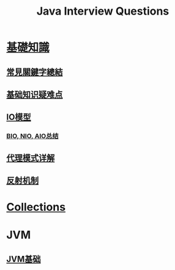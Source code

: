 :PROPERTIES:
:ID:       cb6871f7-e947-4c60-a04e-244ccaf8b59b
:END:
#+title: Java Interview Questions

* [[id:2484c229-f076-4ae6-b22c-83f3eb149aa1][基礎知識]]
** [[id:de4e3887-e03b-4fa8-aa04-d200db288329][常見關鍵字總結]]
** [[id:AE4D9808-E32B-4575-AB59-06439AA1EFCA][基础知识疑难点]]
** [[id:AC528E06-08E4-4448-A6E1-56812688D18C][IO模型]]
*** [[id:222ACCA7-9F35-4E4E-A612-7D6F9A3D7C54][BIO, NIO, AIO总结]]
** [[id:CD6B070C-173B-4D39-9BDD-892FFEB74340][代理模式详解]]
** [[id:5AFF1FD5-8A1A-47E9-A00F-1D4CAAC50A78][反射机制]]
* [[id:2D6BAACF-E994-4B30-8324-0D5E6CA71F9C][Collections]]
* JVM
** [[id:07469995-ADE3-4BDE-9991-140B962C9C01][JVM基础]]
